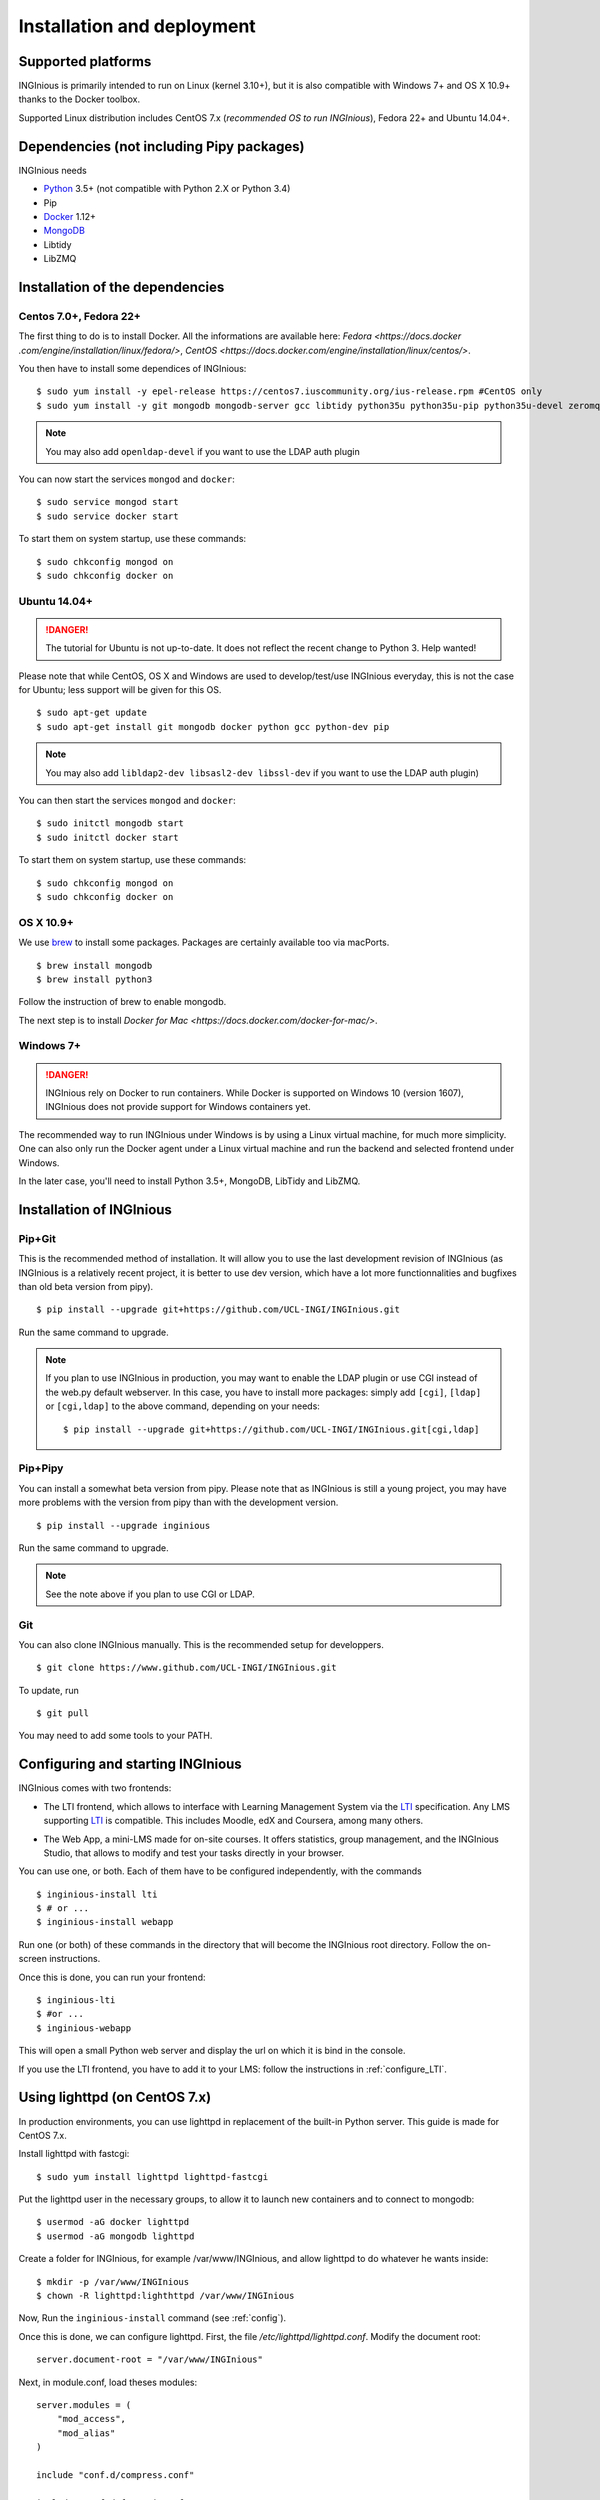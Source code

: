Installation and deployment
===========================

Supported platforms
-------------------

INGInious is primarily intended to run on Linux (kernel 3.10+), but it is also compatible with Windows 7+ and OS X 10.9+ thanks to
the Docker toolbox.

Supported Linux distribution includes CentOS 7.x (*recommended OS to run INGInious*), Fedora 22+ and Ubuntu 14.04+.

Dependencies (not including Pipy packages)
------------------------------------------

INGInious needs

- Python_ 3.5+  (not compatible with Python 2.X or Python 3.4)
- Pip
- Docker_ 1.12+
- MongoDB_
- Libtidy
- LibZMQ

.. _Docker: https://www.docker.com
.. _Python: https://www.python.org/
.. _MongoDB: http://www.mongodb.org/

Installation of the dependencies
--------------------------------

Centos 7.0+, Fedora 22+
```````````````````````

The first thing to do is to install Docker. All the informations are available here: `Fedora <https://docs.docker
.com/engine/installation/linux/fedora/>`, `CentOS <https://docs.docker.com/engine/installation/linux/centos/>`.

You then have to install some dependices of INGInious:
::

    $ sudo yum install -y epel-release https://centos7.iuscommunity.org/ius-release.rpm #CentOS only
    $ sudo yum install -y git mongodb mongodb-server gcc libtidy python35u python35u-pip python35u-devel zeromq-devel

.. note::

    You may also add ``openldap-devel`` if you want to use the LDAP auth plugin

You can now start the services ``mongod`` and ``docker``:

::

    $ sudo service mongod start
    $ sudo service docker start

To start them on system startup, use these commands:

::

    $ sudo chkconfig mongod on
    $ sudo chkconfig docker on

Ubuntu 14.04+
`````````````

.. DANGER::
    The tutorial for Ubuntu is not up-to-date. It does not reflect the recent change to Python 3. Help wanted!

Please note that while CentOS, OS X and Windows are used to develop/test/use INGInious everyday, this is not the case for Ubuntu; less support will
be given for this OS.

::

    $ sudo apt-get update
    $ sudo apt-get install git mongodb docker python gcc python-dev pip

.. note::

    You may also add ``libldap2-dev libsasl2-dev libssl-dev`` if you want to use the LDAP auth plugin)

You can then start the services ``mongod`` and ``docker``:

::

    $ sudo initctl mongodb start
    $ sudo initctl docker start

To start them on system startup, use these commands:

::

    $ sudo chkconfig mongod on
    $ sudo chkconfig docker on

OS X 10.9+
``````````

We use brew_ to install some packages. Packages are certainly available too via macPorts.

.. _brew: http://brew.sh/

::

    $ brew install mongodb
    $ brew install python3

Follow the instruction of brew to enable mongodb.

The next step is to install `Docker for Mac <https://docs.docker.com/docker-for-mac/>`.

Windows 7+
``````````

.. DANGER::
    INGInious rely on Docker to run containers. While Docker is supported on Windows 10 (version 1607), INGInious does not
    provide support for Windows containers yet.

The recommended way to run INGInious under Windows is by using a Linux virtual machine, for much more simplicity. One can
also only run the Docker agent under a Linux virtual machine and run the backend and selected frontend under Windows.

In the later case, you'll need to install Python 3.5+, MongoDB, LibTidy and LibZMQ.

.. _Installpip:

Installation of INGInious
-------------------------

Pip+Git
```````

This is the recommended method of installation. It will allow you to use the last development revision of INGInious (as INGInious is a relatively
recent project, it is better to use dev version, which have a lot more functionnalities and bugfixes than old beta version from pipy).

::

    $ pip install --upgrade git+https://github.com/UCL-INGI/INGInious.git

Run the same command to upgrade.

.. note::

   If you plan to use INGInious in production, you may want to enable the LDAP plugin or use CGI instead of the web.py default webserver.
   In this case, you have to install more packages: simply add ``[cgi]``, ``[ldap]`` or ``[cgi,ldap]`` to the above command, depending on your needs:

   ::

       $ pip install --upgrade git+https://github.com/UCL-INGI/INGInious.git[cgi,ldap]


Pip+Pipy
````````

You can install a somewhat beta version from pipy. Please note that as INGInious is still a young project, you may have more problems with the
version from pipy than with the development version.

::

    $ pip install --upgrade inginious

Run the same command to upgrade.

.. note::

    See the note above if you plan to use CGI or LDAP.

Git
```

You can also clone INGInious manually. This is the recommended setup for developpers.

::

    $ git clone https://www.github.com/UCL-INGI/INGInious.git

To update, run

::

    $ git pull

You may need to add some tools to your PATH.

.. _config:

Configuring and starting INGInious
----------------------------------

INGInious comes with two frontends:

.. _LTI Frontend:

* The LTI frontend, which allows to interface with Learning Management System via the LTI_ specification. Any LMS supporting LTI_ is compatible.
  This includes Moodle, edX and Coursera, among many others.

.. _LTI: http://www.imsglobal.org/LTI/v1p1/ltiIMGv1p1.html
.. _Web App:

* The Web App, a mini-LMS made for on-site courses. It offers statistics, group management, and the INGInious Studio, that allows to modify and
  test your tasks directly in your browser.

You can use one, or both. Each of them have to be configured independently, with the commands

::

    $ inginious-install lti
    $ # or ...
    $ inginious-install webapp

Run one (or both) of these commands in the directory that will become the INGInious root directory.
Follow the on-screen instructions.

Once this is done, you can run your frontend:

::

    $ inginious-lti
    $ #or ...
    $ inginious-webapp

This will open a small Python web server and display the url on which it is bind in the console.

If you use the LTI frontend, you have to add it to your LMS: follow the instructions in :ref:`configure_LTI`.

.. _production:
.. _lighttpd:

Using lighttpd (on CentOS 7.x)
------------------------------

In production environments, you can use lighttpd in replacement of the built-in Python server.
This guide is made for CentOS 7.x.

Install lighttpd with fastcgi:

::

    $ sudo yum install lighttpd lighttpd-fastcgi

Put the lighttpd user in the necessary groups, to allow it to launch new containers and to connect to mongodb:

::

    $ usermod -aG docker lighttpd
    $ usermod -aG mongodb lighttpd

Create a folder for INGInious, for example /var/www/INGInious, and allow lighttpd to do whatever he wants inside:

::

    $ mkdir -p /var/www/INGInious
    $ chown -R lighttpd:lighthttpd /var/www/INGInious

Now, Run the ``inginious-install`` command (see :ref:`config`).

Once this is done, we can configure lighttpd. First, the file */etc/lighttpd/lighttpd.conf*. Modify the document root:

::

    server.document-root = "/var/www/INGInious"

Next, in module.conf, load theses modules:

::

    server.modules = (
        "mod_access",
        "mod_alias"
    )

    include "conf.d/compress.conf"

    include "conf.d/fastcgi.conf"

You can then replace the content of fastcgi.conf with:

::

    server.modules   += ( "mod_fastcgi" )
    server.modules   += ( "mod_rewrite" )

    alias.url = (
        "/static/webapp/" => "/usr/lib/python3.5/site-packages/inginious/frontend/webapp/static/",
        "/static/common/" => "/usr/lib/python3.5/site-packages/inginious/frontend/common/static/"
    )

    fastcgi.server = ( "/inginious-webapp" =>
        (( "socket" => "/tmp/fastcgi.socket",
            "bin-path" => "inginious-webapp",
            "max-procs" => 1,
            "bin-environment" => (
                "INGINIOUS_WEBAPP_HOST" => "0.0.0.0",
                "INGINIOUS_WEBAPP_PORT" => 80,
                "INGINIOUS_WEBAPP_CONFIG" => "/var/www/INGInious/configuration.yaml",
                "DOCKER_HOST" => "tcp://192.168.59.103:2375"
            ),
            "check-local" => "disable"
        ))
    )

    url.rewrite-once = (
        "^/(.*)$" => "/inginious-webapp/$1",
        "^/favicon.ico$" => "/static/common/favicon.ico",
    )

Replace ``webapp`` by ``lti`` if you want to use the `LTI frontend`_.

In this configuration file, some environment variables are passed.

- The ``DOCKER_HOST`` env variable is only needed if
  you use the ``backend=local`` option. It should reflect your current configuration. To know the value to set, start a
  terminal that has access to the docker daemon (the terminal should be able to run ``docker info``), and write ``$ echo $DOCKER_HOST``.
  If it returns nothing, just drop the line ``"DOCKER_HOST" => "tcp://192.168.59.103:2375"`` from the
  configuration of lighttpd. Otherwise, put the value return by the command in the configuration. It is possible
  that may need to do the same for the env variable ``DOCKER_CERT_PATH`` and ``DOCKER_TLS_VERIFY`` too.
- The ``INGINIOUS_WEBAPP`` or ``INGINIOUS_LTI`` (according to your config) prefixed environment variables are used to
  replace the default command line parameters.

Finally, start the server:

::

    $ sudo chkconfig lighttpd on
    $ sudo service lighttpd start


Using Apache (on CentOS 7.x)
----------------------------

You may also want to use Apache. You should install `mod_wsgi`.
WSGI interfaces are supported through `inginious-webapp` and `inginious-lti` scripts.
Due to limitations in the way that Apache passes environment variables to WSGI
scripts (after requests), **these scripts need to be modified** to indicate the configuration files and the
code path for your installation.

You will need to add user `apache` to the docker group.

The following Apache configuration is suitable to run e.g. the LTI service
assuming the source repository is in `/var/www/INGInious`.

::

    WSGIPythonPath /var/www/INGInious/
    
    # This is a desired solution, but does not work.
    # See https://gist.github.com/GrahamDumpleton/b380652b768e81a7f60c
    # for alternate solutions
    
    #SetEnv INGINIOUS_LTI_CONFIG /var/www/INGInious/configuration.lti.yaml
    
    Listen 8080
    <VirtualHost *:8080>
        ServerName yourhost.com
        Redirect temp / https://yourhost.com:8443/
    </VirtualHost>
    
    Listen 8443
    <VirtualHost *:8443>
    
        ServerName yourhost.com
        ServerAdmin help@yourhost.com
    
        WSGIDaemonProcess inginious-lti user=apache group=apache threads=5
        WSGIProcessGroup inginious-lti
        WSGIScriptAlias / /var/www/INGInious/inginious-lti
        WSGIScriptReloading On
    
        Alias /static/common /var/www/INGInious/inginious/frontend/common/static
        Alias /static/webapp /var/www/INGInious/inginious/frontend/webapp/static
        Alias /static/lti /var/www/INGInious/inginious/frontend/lti/static
    
        AddType text/html .py
    
        <Directory /var/www/INGInious>
            Order deny,allow
                  Allow from all
            </Directory>
    
        # This is necessary to prevent logging to Inginious usernames/passwords
      	# from clients makign reeusts to the token.php endpoint (e.g. Inginious
            # Android App, COG, etc)
    	SetEnvIf Request_URI "token.php" dontlog
    
        ErrorLog /var/log/httpd/inginious-lti-error-ssl.log
        CustomLog /var/log/httpd/inginious-lti-access-ssl.log combined env=!dontlog
        CustomLog /var/log/httpd/inginious-lti-request-ssl.log \
    	          "%t %h %{SSL_PROTOCOL}x %{SSL_CIPHER}x \"%r\" %b" \
    		  env=!dontlog
    
        SSLEngine on
        SSLCertificateFile      /etc/ssl/your.crt
        SSLCertificateChainFile /etc/ssl/your.chain
        SSLCertificateKeyFile   /etc/ssl/your.key
    
        SetEnvIf User-Agent ".*MSIE.*" nokeepalive ssl-unclean-shutdown
    		  
        ServerSignature On
    
    </VirtualHost>
